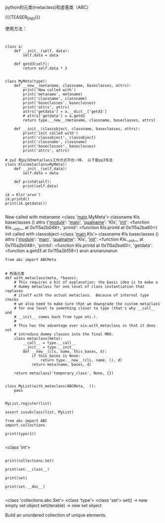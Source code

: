#+BEGIN_COMMENT
.. title: python ABC类
.. slug: python-abclei
.. date: 2019-04-15 18:10:46 UTC+08:00
.. tags: 
.. category: 
.. link: 
.. description: 
.. type: text
#+END_COMMENT


python的元类(metaclass)和虚基类（ABC）

{{{TEASER_END}}}

使用方法：
#+begin_src ipython :session pythonabc  :exports none
%matplotlib inline
import matplotlib.pyplot as plt
import numpy as np
#+end_src

#+RESULTS:
: # Out[18]:



#+begin_src ipython :session pythonabc :exports both :results raw drawer


class a:
	def __init__(self, data):
		self.data = data

	def getd3(self):
		return self.data * 3


class MyMeta(type):
	def __new__(metaname, classname, baseclasses, attrs):
		print('New called with')
		print('metaname', metaname)
		print('classname', classname)
		print('baseclasses', baseclasses)
		print('attrs', attrs)
		attrs['getdata'] = a.__dict__['getd3']
		# attrs['getdata'] = a.getd3
		return type.__new__(metaname, classname, baseclasses, attrs)

	def __init__(classobject, classname, baseclasses, attrs):
		print('init called with')
		print('classobject', classobject)
		print('classname', classname)
		print('baseclasses', baseclasses) 
		print('attrs', attrs)

# py2 和py3对metaclass工作方式不也一样， 以下是py3写法
class Kls(metaclass=MyMeta):
	def __init__(self,data):
		self.data = data

	def printd(self):
		print(self.data)

ik = Kls('arun')
ik.printd()
print(ik.getdata())

#+END_src

#+RESULTS:
:results:
# Out[43]:
New called with
metaname <class '__main__.MyMeta'>
classname Kls
baseclasses ()
attrs {'__module__': '__main__', '__qualname__': 'Kls', '__init__': <function Kls.__init__ at 0x115a2b048>, 'printd': <function Kls.printd at 0x115a2ba60>}
init called with
classobject <class '__main__.Kls'>
classname Kls
baseclasses ()
attrs {'__module__': '__main__', '__qualname__': 'Kls', '__init__': <function Kls.__init__ at 0x115a2b048>, 'printd': <function Kls.printd at 0x115a2ba60>, 'getdata': <function a.getd3 at 0x115a2b158>}
arun
arunarunarun
:end:

#+BEGIN_SRC ipython :session pythonabc :exports both :results raw drawer
from abc import ABCMeta


# 构造元类
def with_metaclass(meta, *bases):
    # This requires a bit of explanation: the basic idea is to make a
    # dummy metaclass for one level of class instantiation that replaces
    # itself with the actual metaclass.  Because of internal type checks
    # we also need to make sure that we downgrade the custom metaclass
    # for one level to something closer to type (that's why __call__ and
    # __init__ comes back from type etc.).
    #
    # This has the advantage over six.with_metaclass in that it does not
    # introduce dummy classes into the final MRO.
    class metaclass(meta):
        __call__ = type.__call__
        __init__ = type.__init__
        def __new__(cls, name, this_bases, d):
            if this_bases is None:
                return type.__new__(cls, name, (), d)
            return meta(name, bases, d)

    return metaclass('temporary_class', None, {})


class MyList(with_metaclass(ABCMeta,  )):
    pass


MyList.register(list)

assert issubclass(list, MyList)
#+END_SRC

#+RESULTS:
:results:
# Out[3]:
:end:
#+BEGIN_SRC ipython :session pythonabc :exports both :results raw drawer
from abc import ABC
import collections

print(type(1))

#+END_SRC

#+RESULTS:
:results:
# Out[44]:
<class 'int'>
:end:


#+BEGIN_SRC ipython :session pythonabc :exports both :results raw drawer

print(collections.Set)

print(set.__class__)

print(set)

print(set.__doc__)

#+END_SRC

#+RESULTS:
:results:
# Out[45]:
<class 'collections.abc.Set'>
<class 'type'>
<class 'set'>
set() -> new empty set object
set(iterable) -> new set object

Build an unordered collection of unique elements.
:end:
